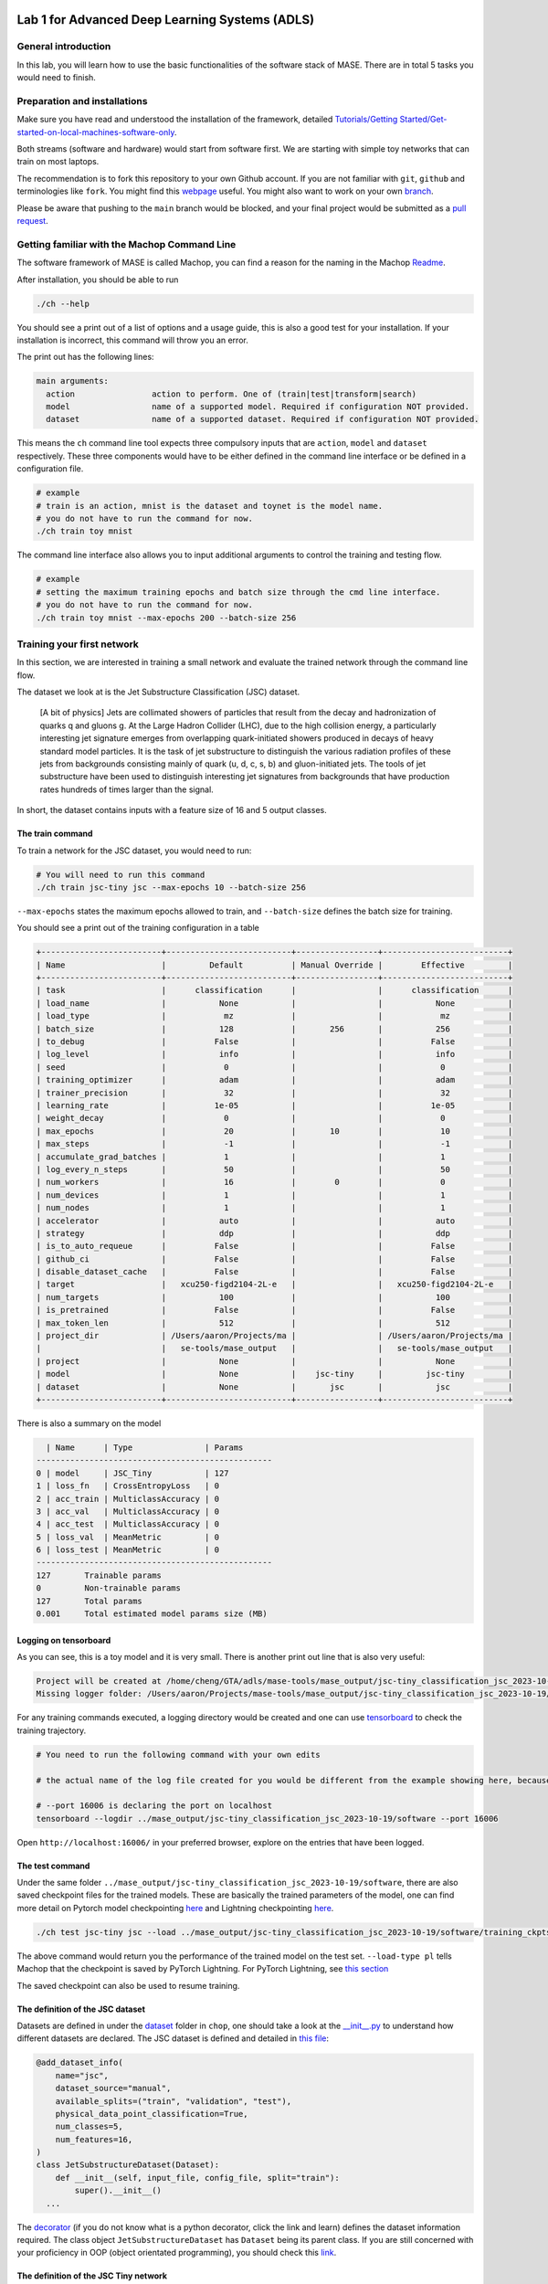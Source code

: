 
.. image:: ../../images/deepwok.png
   :width: 160px
   :height: 160px
   :scale: 100 %
   :alt: logo
   :align: center

Lab 1 for Advanced Deep Learning Systems (ADLS)
~~~~~

.. raw:: html

   <div align="center">
   <p align="center">
      ELEC70109/EE9-AML3-10/EE9-AO25
      <br />
   Written by
      <a href="https://aaron-zhao123.github.io/">Aaron Zhao </a> ,
      <a href="https://chengzhang-98.github.io/blog/">Cheng Zhang </a> ,
      <a href="https://www.pedrogimenes.co.uk/">Pedro Gimenes </a>
   </p>
   </div>

General introduction
====================

In this lab, you will learn how to use the basic functionalities of the
software stack of MASE. There are in total 5 tasks you would need to finish.

Preparation and installations
=============================

Make sure you have read and understood the installation of the framework, detailed `Tutorials/Getting Started/Get-started-on-local-machines-software-only <../Get-started-on-local-machines-software-only.md>`__.

Both streams (software and hardware) would start from software first. We
are starting with simple toy networks that can train on most laptops.

The recommendation is to fork this repository to your own Github
account. If you are not familiar with ``git``, ``github`` and
terminologies like ``fork``. You might find this
`webpage <https://docs.github.com/en/get-started/quickstart/fork-a-repo>`__
useful. You might also want to work on your own
`branch <https://docs.github.com/en/pull-requests/collaborating-with-pull-requests/proposing-changes-to-your-work-with-pull-requests/about-branches>`__.

Please be aware that pushing to the ``main`` branch would be blocked,
and your final project would be submitted as a `pull
request <https://docs.github.com/en/pull-requests/collaborating-with-pull-requests/proposing-changes-to-your-work-with-pull-requests/about-pull-requests>`__.

Getting familiar with the Machop Command Line
=============================================

The software framework of MASE is called Machop, you can find a reason
for the naming in the Machop `Readme <https://github.com/DeepWok/mase/tree/main/machop>`__.

After installation, you should be able to run

.. code:: bash

   ./ch --help

You should see a print out of a list of options and a usage guide, this
is also a good test for your installation. If your installation is
incorrect, this command will throw you an error.

The print out has the following lines:

.. code:: bash

   main arguments:
     action                action to perform. One of (train|test|transform|search)
     model                 name of a supported model. Required if configuration NOT provided.
     dataset               name of a supported dataset. Required if configuration NOT provided.

This means the ``ch`` command line tool expects three compulsory inputs
that are ``action``, ``model`` and ``dataset`` respectively. These three
components would have to be either defined in the command line interface
or be defined in a configuration file.

.. code:: bash

   # example
   # train is an action, mnist is the dataset and toynet is the model name.
   # you do not have to run the command for now.
   ./ch train toy mnist

The command line interface also allows you to input additional arguments
to control the training and testing flow.

.. code:: bash

   # example
   # setting the maximum training epochs and batch size through the cmd line interface.
   # you do not have to run the command for now.
   ./ch train toy mnist --max-epochs 200 --batch-size 256

Training your first network
===========================

In this section, we are interested in training a small network and
evaluate the trained network through the command line flow.

The dataset we look at is the Jet Substructure Classification (JSC)
dataset.

   [A bit of physics] Jets are collimated showers of particles that
   result from the decay and hadronization of quarks q and gluons g. At
   the Large Hadron Collider (LHC), due to the high collision energy, a
   particularly interesting jet signature emerges from overlapping
   quark-initiated showers produced in decays of heavy standard model
   particles. It is the task of jet substructure to distinguish the
   various radiation profiles of these jets from backgrounds consisting
   mainly of quark (u, d, c, s, b) and gluon-initiated jets. The tools
   of jet substructure have been used to distinguish interesting jet
   signatures from backgrounds that have production rates hundreds of
   times larger than the signal.

In short, the dataset contains inputs with a feature size of 16 and 5
output classes.

The train command
-----------------

To train a network for the JSC dataset, you would need to run:

.. code:: bash

   # You will need to run this command
   ./ch train jsc-tiny jsc --max-epochs 10 --batch-size 256

``--max-epochs`` states the maximum epochs allowed to train, and
``--batch-size`` defines the batch size for training.

You should see a print out of the training configuration in a table

.. code:: bash

   +-------------------------+--------------------------+-----------------+--------------------------+
   | Name                    |         Default          | Manual Override |        Effective         |
   +-------------------------+--------------------------+-----------------+--------------------------+
   | task                    |      classification      |                 |      classification      |
   | load_name               |           None           |                 |           None           |
   | load_type               |            mz            |                 |            mz            |
   | batch_size              |           128            |       256       |           256            |
   | to_debug                |          False           |                 |          False           |
   | log_level               |           info           |                 |           info           |
   | seed                    |            0             |                 |            0             |
   | training_optimizer      |           adam           |                 |           adam           |
   | trainer_precision       |            32            |                 |            32            |
   | learning_rate           |          1e-05           |                 |          1e-05           |
   | weight_decay            |            0             |                 |            0             |
   | max_epochs              |            20            |       10        |            10            |
   | max_steps               |            -1            |                 |            -1            |
   | accumulate_grad_batches |            1             |                 |            1             |
   | log_every_n_steps       |            50            |                 |            50            |
   | num_workers             |            16            |        0        |            0             |
   | num_devices             |            1             |                 |            1             |
   | num_nodes               |            1             |                 |            1             |
   | accelerator             |           auto           |                 |           auto           |
   | strategy                |           ddp            |                 |           ddp            |
   | is_to_auto_requeue      |          False           |                 |          False           |
   | github_ci               |          False           |                 |          False           |
   | disable_dataset_cache   |          False           |                 |          False           |
   | target                  |   xcu250-figd2104-2L-e   |                 |   xcu250-figd2104-2L-e   |
   | num_targets             |           100            |                 |           100            |
   | is_pretrained           |          False           |                 |          False           |
   | max_token_len           |           512            |                 |           512            |
   | project_dir             | /Users/aaron/Projects/ma |                 | /Users/aaron/Projects/ma |
   |                         |   se-tools/mase_output   |                 |   se-tools/mase_output   |
   | project                 |           None           |                 |           None           |
   | model                   |           None           |    jsc-tiny     |         jsc-tiny         |
   | dataset                 |           None           |       jsc       |           jsc            |
   +-------------------------+--------------------------+-----------------+--------------------------+

There is also a summary on the model

.. code:: bash

     | Name      | Type               | Params
   -------------------------------------------------
   0 | model     | JSC_Tiny           | 127
   1 | loss_fn   | CrossEntropyLoss   | 0
   2 | acc_train | MulticlassAccuracy | 0
   3 | acc_val   | MulticlassAccuracy | 0
   4 | acc_test  | MulticlassAccuracy | 0
   5 | loss_val  | MeanMetric         | 0
   6 | loss_test | MeanMetric         | 0
   -------------------------------------------------
   127       Trainable params
   0         Non-trainable params
   127       Total params
   0.001     Total estimated model params size (MB)

Logging on tensorboard
----------------------

As you can see, this is a toy model and it is very small. There is
another print out line that is also very useful:

.. code:: bash

   Project will be created at /home/cheng/GTA/adls/mase-tools/mase_output/jsc-tiny_classification_jsc_2023-10-30
   Missing logger folder: /Users/aaron/Projects/mase-tools/mase_output/jsc-tiny_classification_jsc_2023-10-19/software/training_ckpts/logs

For any training commands executed, a logging directory would be created
and one can use `tensorboard <https://www.tensorflow.org/tensorboard>`__
to check the training trajectory.

.. code:: bash

   # You need to run the following command with your own edits

   # the actual name of the log file created for you would be different from the example showing here, because the name contains a time-stamp.

   # --port 16006 is declaring the port on localhost
   tensorboard --logdir ../mase_output/jsc-tiny_classification_jsc_2023-10-19/software --port 16006

Open ``http://localhost:16006/`` in your preferred browser, explore on
the entries that have been logged.

The test command
----------------

Under the same folder
``../mase_output/jsc-tiny_classification_jsc_2023-10-19/software``,
there are also saved checkpoint files for the trained models. These are
basically the trained parameters of the model, one can find more detail
on Pytorch model checkpointing
`here <https://pytorch.org/tutorials/recipes/recipes/saving_and_loading_a_general_checkpoint.html>`__
and Lightning checkpointing
`here <https://lightning.ai/docs/pytorch/stable/common/checkpointing.html>`__.

.. code:: bash

   ./ch test jsc-tiny jsc --load ../mase_output/jsc-tiny_classification_jsc_2023-10-19/software/training_ckpts/best.ckpt --load-type pl

The above command would return you the performance of the trained model
on the test set. ``--load-type pl`` tells Machop that the checkpoint is
saved by PyTorch Lightning. For PyTorch Lightning, see `this
section <#the-entry-point-for-the-train-reset-action>`__

The saved checkpoint can also be used to resume training.

The definition of the JSC dataset
---------------------------------

Datasets are defined in under the
`dataset <https://github.com/DeepWok/mase/tree/main/machop/chop/dataset>`__ folder in ``chop``, one should
take a look at the
`\__init__.py <https://github.com/DeepWok/mase/blob/main/machop/chop/dataset/__init__.py>`__ to understand
how different datasets are declared. The JSC dataset is defined and
detailed in `this
file <https://github.com/DeepWok/mase/blob/main/machop/chop/dataset/physical/jsc.py>`__:

.. code:: python

   @add_dataset_info(
       name="jsc",
       dataset_source="manual",
       available_splits=("train", "validation", "test"),
       physical_data_point_classification=True,
       num_classes=5,
       num_features=16,
   )
   class JetSubstructureDataset(Dataset):
       def __init__(self, input_file, config_file, split="train"):
           super().__init__()
     ...

The
`decorator <https://book.pythontips.com/en/latest/decorators.html>`__
(if you do not know what is a python decorator, click the link and
learn) defines the dataset information required. The class object
``JetSubstructureDataset`` has ``Dataset`` being its parent class. If
you are still concerned with your proficiency in OOP (object orientated
programming), you should check this
`link <https://book.pythontips.com/en/latest/classes.html>`__.

The definition of the JSC Tiny network
--------------------------------------

The network definition can also be found in the
`\__init__.py <https://github.com/DeepWok/mase/blob/main/machop/chop/models/physical/jet_substructure/__init__.py>`__

.. code:: python

   class JSC_Tiny(nn.Module):
       def __init__(self, info):
           super(JSC_Tiny, self).__init__()
           self.seq_blocks = nn.Sequential(
               # 1st LogicNets Layer
               nn.BatchNorm1d(16),  #  batch norm layer
               nn.Linear(16, 5),  # linear layer
           )

       def forward(self, x):
           return self.seq_blocks(x)

Network definitions in Pytorch normally contains two components: an
``__init__`` method and a ``forward`` method. Also all networks and
custom layers in Pytorch has to be a subclass of ``nn.Module``. The
neural network layers are initialised in ``__init__``. Every
``nn.Module`` subclass implements the operations on input data in the
``forward`` method.

``nn.Sequential`` is a container used for wrapping a number of layers
together, more information on this container can be found in this
`link <https://pytorch.org/docs/stable/generated/torch.nn.Sequential.html>`__.

Varying the parameters
======================

We have executed the following training command:

.. code:: bash

   ./ch train jsc-tiny jsc --max-epochs 10 --batch-size 256

We can, apparently, tune a bunch of parameters, and the obvious ones to
tune are

-  ``batch-size``
-  ``max-epochs``
-  ``learning-rate``

Tune these parameters by hand and answer the following questions:

1. What is the impact of varying batch sizes and why?
2. What is the impact of varying maximum epoch number?
3. What is happening with a large learning and what is happening with a
   small learning rate and why? What is the relationship between
   learning rates and batch sizes?

A deeper dive into the framework
================================

When you execute ``./ch``, what really happens is the
`ch <https://github.com/DeepWok/mase/blob/main/machop/ch>`__ file got executed and from the ``import`` you
can tell it is calling into `cli.py <https://github.com/DeepWok/mase/blob/main/machop/chop/cli.py>`__.

The entry point for the train/reset action
------------------------------------------

When you choose to execute ``./ch train``, we are executing the train
action, and invoking `train.py <https://github.com/DeepWok/mase/blob/main/machop/chop/actions/train.py>`__.
The entire training flow is orchestrated using `PyTorch
Lightning <https://lightning.ai/>`__, so that the detailed lightning
related wrapping occurs in
`jet_substructure.py <https://github.com/DeepWok/mase/blob/main/machop/chop/plt_wrapper/physical/jet_substructure.py>`__.
PyTorch Lightning’s checkpointing callbacks saves the model parameters
(``torch.nn.Module.state_dict()``), the optimizer states, and other
hyper-parameters specified in ``lightning.pl.LightningModule``, so that
the training can be resumed from the last checkpoint. The saved
checkpoint has extension ``.ckpt``, this is why we have
``--load-type pl`` in the ``./ch test`` command.

Test action has similar implementation based on PyTorch Lightning
(`test.py <https://github.com/DeepWok/mase/blob/main/machop/chop/actions/test.py>`__)

The entry point for the model
-----------------------------

All models are defined in the
`\__init__.py <https://github.com/DeepWok/mase/blob/main/machop/chop/models/__init__.py>`__ under the model
folder. The ``get_model`` function is called inside ``actions`` (such as
``train``) to ping down different models.

The entry point for the dataset
-------------------------------

Similar to the model definitions, all datasets are defined in the
`\__init__.py <https://github.com/DeepWok/mase/blob/main/machop/chop/dataset/__init__.py>`__ under the
dataset folder.

Train your own network
======================

Now you are familiar with different components in the tool.

4. Implement a network that has in total around 10x more parameters than
   the toy network.
5. Test your implementation and evaluate its performance.

Google Colab Adaption
=====================

`lab1.ipynb <https://github.com/DeepWok/mase/blob/main/docs/labs/lab1.ipynb>`__ contains an adaption of setting up the
same thing on Google Colab. You would need to repeat the exercise on
that because you would definitely need a powerful GPU for later labs and
your Team Projects.
